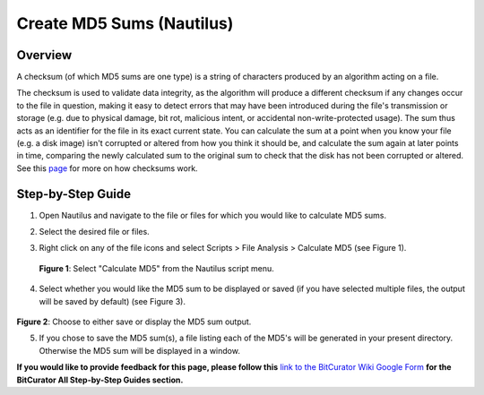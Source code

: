 **Create MD5 Sums (Nautilus)**
==============================

**Overview**
~~~~~~~~~~~~

A checksum (of which MD5 sums are one type) is a string of characters
produced by an algorithm acting on a file.

The checksum is used to validate data integrity, as the algorithm will
produce a different checksum if any changes occur to the file in
question, making it easy to detect errors that may have been introduced
during the file's transmission or storage (e.g. due to physical damage,
bit rot, malicious intent, or accidental non-write-protected usage). The
sum thus acts as an identifier for the file in its exact current state.
You can calculate the sum at a point when you know your file (e.g. a
disk image) isn't corrupted or altered from how you think it should be,
and calculate the sum again at later points in time, comparing the newly
calculated sum to the original sum to check that the disk has not been
corrupted or altered. See this
`page <https://en.wikipedia.org/wiki/Checksum>`__ for more on how
checksums work.

**Step-by-Step Guide**
~~~~~~~~~~~~~~~~~~~~~~

1. Open Nautilus and navigate to the file or files for which you would
   like to calculate MD5 sums.

2. Select the desired file or files.

3. | Right click on any of the file icons and select Scripts > File
     Analysis > Calculate MD5 (see Figure 1).
   | |image1|

..

   **Figure 1**: Select "Calculate MD5" from the Nautilus script menu.

4. Select whether you would like the MD5 sum to be displayed or saved
   (if you have selected multiple files, the output will be saved by
   default) (see Figure 3).

..

   |image2|

**Figure 2**: Choose to either save or display the MD5 sum output.

5. If you chose to save the MD5 sum(s), a file listing each of the MD5's
   will be generated in your present directory. Otherwise the MD5 sum
   will be displayed in a window.

**If you would like to provide feedback for this page, please follow
this** `link to the BitCurator Wiki Google
Form <https://docs.google.com/forms/d/e/1FAIpQLSelmRx1VmgDEg3dU5_8cXZy9MZ5v8_sAl-Ur2nPFLAi6Lvu2w/viewform?usp=sf_link>`__
**for the BitCurator All Step-by-Step Guides section.**

.. |image1| image:: ./media/image2.png
   :width: 6.5in
   :height: 4.20833in
.. |image2| image:: ./media/image1.png
   :width: 6.5in
   :height: 4.72222in
